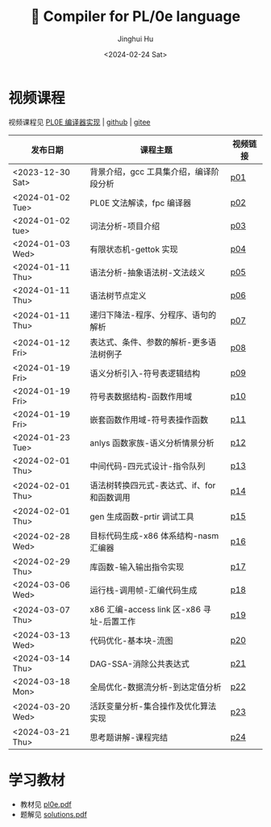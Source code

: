 #+TITLE: 🦖 Compiler for PL/0e language
#+AUTHOR: Jinghui Hu
#+EMAIL: hujinghui@buaa.edu.cn
#+DATE: <2024-02-24 Sat>
#+STARTUP: overview num indent
#+OPTIONS: ^:nil

[[file:phase.jpg]]

* 视频课程
视频课程见 [[https://www.bilibili.com/cheese/play/ss10144][PL0E 编译器实现]] | [[https://github.com/Jeanhwea/pcc][github]] | [[https://gitee.com/jeanhwea/pcc][gitee]]

| 发布日期         | 课程主题                                    | 视频链接 |
|------------------+---------------------------------------------+----------|
| <2023-12-30 Sat> | 背景介绍，gcc 工具集介绍，编译阶段分析      | [[https://www.bilibili.com/cheese/play/ep381031][p01]]      |
| <2024-01-02 Tue> | PL0E 文法解读，fpc 编译器                   | [[https://www.bilibili.com/cheese/play/ep394522][p02]]      |
| <2024-01-02 tue> | 词法分析-项目介绍                           | [[https://www.bilibili.com/cheese/play/ep394602][p03]]      |
| <2024-01-03 Wed> | 有限状态机-gettok 实现                      | [[https://www.bilibili.com/cheese/play/ep394603][p04]]      |
| <2024-01-11 Thu> | 语法分析-抽象语法树-文法歧义                | [[https://www.bilibili.com/cheese/play/ep407828][p05]]      |
| <2024-01-11 Thu> | 语法树节点定义                              | [[https://www.bilibili.com/cheese/play/ep408148][p06]]      |
| <2024-01-11 Thu> | 递归下降法-程序、分程序、语句的解析         | [[https://www.bilibili.com/cheese/play/ep408327][p07]]      |
| <2024-01-12 Fri> | 表达式、条件、参数的解析-更多语法树例子     | [[https://www.bilibili.com/cheese/play/ep408328][p08]]      |
| <2024-01-19 Fri> | 语义分析引入-符号表逻辑结构                 | [[https://www.bilibili.com/cheese/play/ep428954][p09]]      |
| <2024-01-19 Fri> | 符号表数据结构-函数作用域                   | [[https://www.bilibili.com/cheese/play/ep431949][p10]]      |
| <2024-01-19 Fri> | 嵌套函数作用域-符号表操作函数               | [[https://www.bilibili.com/cheese/play/ep432040][p11]]      |
| <2024-01-23 Tue> | anlys 函数家族-语义分析情景分析             | [[https://www.bilibili.com/cheese/play/ep441891][p12]]      |
| <2024-02-01 Thu> | 中间代码-四元式设计-指令队列                | [[https://www.bilibili.com/cheese/play/ep454565][p13]]      |
| <2024-02-01 Thu> | 语法树转换四元式-表达式、if、for 和函数调用 | [[https://www.bilibili.com/cheese/play/ep454566][p14]]      |
| <2024-02-01 Thu> | gen 生成函数-prtir 调试工具                 | [[https://www.bilibili.com/cheese/play/ep462897][p15]]      |
| <2024-02-28 Wed> | 目标代码生成-x86 体系结构-nasm 汇编器       | [[https://www.bilibili.com/cheese/play/ep499615][p16]]      |
| <2024-02-29 Thu> | 库函数-输入输出指令实现                     | [[https://www.bilibili.com/cheese/play/ep502440][p17]]      |
| <2024-03-06 Wed> | 运行栈-调用帧-汇编代码生成                  | [[https://www.bilibili.com/cheese/play/ep515422][p18]]      |
| <2024-03-07 Thu> | x86 汇编-access link 区-x86 寻址-后置工作   | [[https://www.bilibili.com/cheese/play/ep517986][p19]]      |
| <2024-03-13 Wed> | 代码优化-基本块-流图                        | [[https://www.bilibili.com/cheese/play/ep530191][p20]]      |
| <2024-03-14 Thu> | DAG-SSA-消除公共表达式                      | [[https://www.bilibili.com/cheese/play/ep533312][p21]]      |
| <2024-03-18 Mon> | 全局优化-数据流分析-到达定值分析            | [[https://www.bilibili.com/cheese/play/ep541372][p22]]      |
| <2024-03-20 Wed> | 活跃变量分析-集合操作及优化算法实现         | [[https://www.bilibili.com/cheese/play/ep545901][p23]]      |
| <2024-03-21 Thu> | 思考题讲解-课程完结                         | [[https://www.bilibili.com/cheese/play/ep547659][p24]]      |

* 学习教材
- 教材见 [[file:pl0e.pdf][pl0e.pdf]]
- 题解见 [[file:solutions.pdf][solutions.pdf]]
